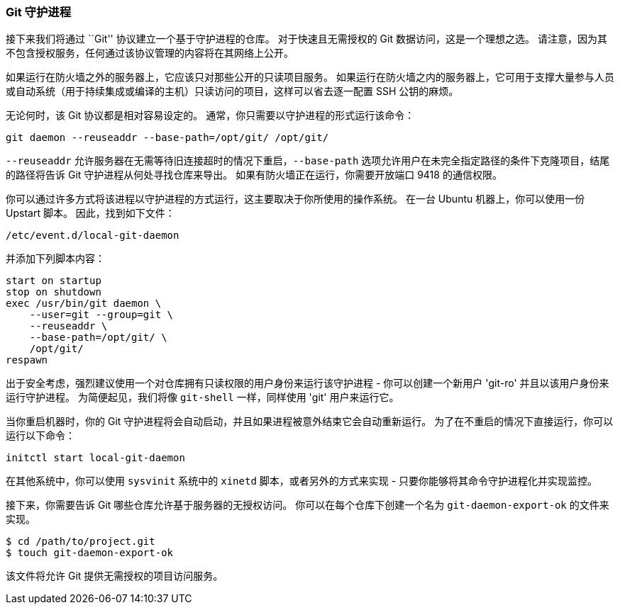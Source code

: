 === Git 守护进程

(((serving repositories, git protocol)))
接下来我们将通过 ``Git'' 协议建立一个基于守护进程的仓库。
对于快速且无需授权的 Git 数据访问，这是一个理想之选。
请注意，因为其不包含授权服务，任何通过该协议管理的内容将在其网络上公开。

如果运行在防火墙之外的服务器上，它应该只对那些公开的只读项目服务。
如果运行在防火墙之内的服务器上，它可用于支撑大量参与人员或自动系统（用于持续集成或编译的主机）只读访问的项目，这样可以省去逐一配置 SSH 公钥的麻烦。

无论何时，该 Git 协议都是相对容易设定的。
通常，你只需要以守护进程的形式运行该命令：(((git commands, daemon)))

[source,console]
----
git daemon --reuseaddr --base-path=/opt/git/ /opt/git/
----

`--reuseaddr` 允许服务器在无需等待旧连接超时的情况下重启，`--base-path` 选项允许用户在未完全指定路径的条件下克隆项目，结尾的路径将告诉 Git 守护进程从何处寻找仓库来导出。
如果有防火墙正在运行，你需要开放端口 9418 的通信权限。

你可以通过许多方式将该进程以守护进程的方式运行，这主要取决于你所使用的操作系统。
在一台 Ubuntu 机器上，你可以使用一份 Upstart 脚本。
因此，找到如下文件：

[source,console]
----
/etc/event.d/local-git-daemon
----

并添加下列脚本内容：

[source,console]
----
start on startup
stop on shutdown
exec /usr/bin/git daemon \
    --user=git --group=git \
    --reuseaddr \
    --base-path=/opt/git/ \
    /opt/git/
respawn
----

出于安全考虑，强烈建议使用一个对仓库拥有只读权限的用户身份来运行该守护进程 - 你可以创建一个新用户 'git-ro' 并且以该用户身份来运行守护进程。
为简便起见，我们将像 `git-shell` 一样，同样使用 'git' 用户来运行它。

当你重启机器时，你的 Git 守护进程将会自动启动，并且如果进程被意外结束它会自动重新运行。
为了在不重启的情况下直接运行，你可以运行以下命令：

[source,console]
----
initctl start local-git-daemon
----

在其他系统中，你可以使用 `sysvinit` 系统中的 `xinetd` 脚本，或者另外的方式来实现 - 只要你能够将其命令守护进程化并实现监控。

接下来，你需要告诉 Git 哪些仓库允许基于服务器的无授权访问。
你可以在每个仓库下创建一个名为 `git-daemon-export-ok` 的文件来实现。

[source,console]
----
$ cd /path/to/project.git
$ touch git-daemon-export-ok
----

该文件将允许 Git 提供无需授权的项目访问服务。
